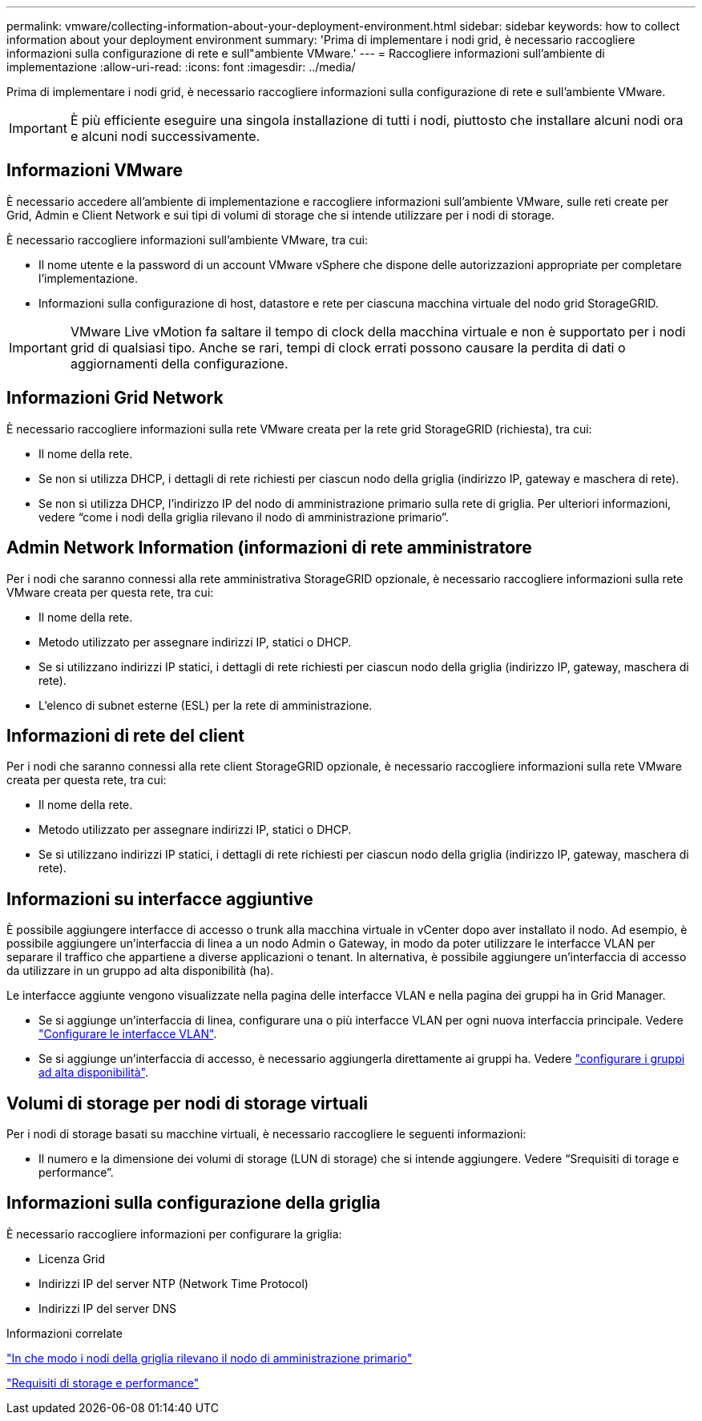 ---
permalink: vmware/collecting-information-about-your-deployment-environment.html 
sidebar: sidebar 
keywords: how to collect information about your deployment environment 
summary: 'Prima di implementare i nodi grid, è necessario raccogliere informazioni sulla configurazione di rete e sull"ambiente VMware.' 
---
= Raccogliere informazioni sull'ambiente di implementazione
:allow-uri-read: 
:icons: font
:imagesdir: ../media/


[role="lead"]
Prima di implementare i nodi grid, è necessario raccogliere informazioni sulla configurazione di rete e sull'ambiente VMware.


IMPORTANT: È più efficiente eseguire una singola installazione di tutti i nodi, piuttosto che installare alcuni nodi ora e alcuni nodi successivamente.



== Informazioni VMware

È necessario accedere all'ambiente di implementazione e raccogliere informazioni sull'ambiente VMware, sulle reti create per Grid, Admin e Client Network e sui tipi di volumi di storage che si intende utilizzare per i nodi di storage.

È necessario raccogliere informazioni sull'ambiente VMware, tra cui:

* Il nome utente e la password di un account VMware vSphere che dispone delle autorizzazioni appropriate per completare l'implementazione.
* Informazioni sulla configurazione di host, datastore e rete per ciascuna macchina virtuale del nodo grid StorageGRID.



IMPORTANT: VMware Live vMotion fa saltare il tempo di clock della macchina virtuale e non è supportato per i nodi grid di qualsiasi tipo. Anche se rari, tempi di clock errati possono causare la perdita di dati o aggiornamenti della configurazione.



== Informazioni Grid Network

È necessario raccogliere informazioni sulla rete VMware creata per la rete grid StorageGRID (richiesta), tra cui:

* Il nome della rete.
* Se non si utilizza DHCP, i dettagli di rete richiesti per ciascun nodo della griglia (indirizzo IP, gateway e maschera di rete).
* Se non si utilizza DHCP, l'indirizzo IP del nodo di amministrazione primario sulla rete di griglia. Per ulteriori informazioni, vedere "`come i nodi della griglia rilevano il nodo di amministrazione primario`".




== Admin Network Information (informazioni di rete amministratore

Per i nodi che saranno connessi alla rete amministrativa StorageGRID opzionale, è necessario raccogliere informazioni sulla rete VMware creata per questa rete, tra cui:

* Il nome della rete.
* Metodo utilizzato per assegnare indirizzi IP, statici o DHCP.
* Se si utilizzano indirizzi IP statici, i dettagli di rete richiesti per ciascun nodo della griglia (indirizzo IP, gateway, maschera di rete).
* L'elenco di subnet esterne (ESL) per la rete di amministrazione.




== Informazioni di rete del client

Per i nodi che saranno connessi alla rete client StorageGRID opzionale, è necessario raccogliere informazioni sulla rete VMware creata per questa rete, tra cui:

* Il nome della rete.
* Metodo utilizzato per assegnare indirizzi IP, statici o DHCP.
* Se si utilizzano indirizzi IP statici, i dettagli di rete richiesti per ciascun nodo della griglia (indirizzo IP, gateway, maschera di rete).




== Informazioni su interfacce aggiuntive

È possibile aggiungere interfacce di accesso o trunk alla macchina virtuale in vCenter dopo aver installato il nodo. Ad esempio, è possibile aggiungere un'interfaccia di linea a un nodo Admin o Gateway, in modo da poter utilizzare le interfacce VLAN per separare il traffico che appartiene a diverse applicazioni o tenant. In alternativa, è possibile aggiungere un'interfaccia di accesso da utilizzare in un gruppo ad alta disponibilità (ha).

Le interfacce aggiunte vengono visualizzate nella pagina delle interfacce VLAN e nella pagina dei gruppi ha in Grid Manager.

* Se si aggiunge un'interfaccia di linea, configurare una o più interfacce VLAN per ogni nuova interfaccia principale. Vedere link:../admin/configure-vlan-interfaces.html["Configurare le interfacce VLAN"].
* Se si aggiunge un'interfaccia di accesso, è necessario aggiungerla direttamente ai gruppi ha. Vedere link:../admin/configure-high-availability-group.html["configurare i gruppi ad alta disponibilità"].




== Volumi di storage per nodi di storage virtuali

Per i nodi di storage basati su macchine virtuali, è necessario raccogliere le seguenti informazioni:

* Il numero e la dimensione dei volumi di storage (LUN di storage) che si intende aggiungere. Vedere "`Srequisiti di torage e performance`".




== Informazioni sulla configurazione della griglia

È necessario raccogliere informazioni per configurare la griglia:

* Licenza Grid
* Indirizzi IP del server NTP (Network Time Protocol)
* Indirizzi IP del server DNS


.Informazioni correlate
link:how-grid-nodes-discover-primary-admin-node.html["In che modo i nodi della griglia rilevano il nodo di amministrazione primario"]

link:storage-and-performance-requirements.html["Requisiti di storage e performance"]
